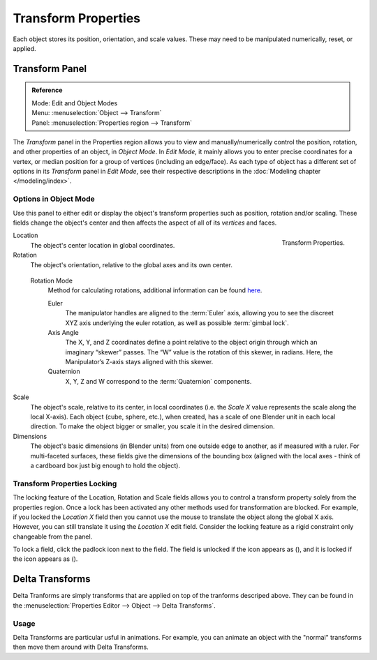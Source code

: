 .. |lock-button| image:: /images/icons_lock.png
   :width: 1.1em
.. |unlock-button| image:: /images/icons_unlock.png
   :width: 1.1em

********************
Transform Properties
********************

Each object stores its position, orientation, and scale values.
These may need to be manipulated numerically, reset, or applied.


Transform Panel
===============

.. admonition:: Reference
   :class: refbox

   | Mode:     Edit and Object Modes
   | Menu:     :menuselection:`Object --> Transform`
   | Panel:    :menuselection:`Properties region --> Transform`


The *Transform* panel in the Properties region allows you to view and
manually/numerically control the position, rotation, and other properties of an object, in *Object Mode*.
In *Edit Mode*, it mainly allows you to enter precise coordinates for a vertex,
or median position for a group of vertices (including an edge/face). As each type of object has a different set of
options in its *Transform* panel in *Edit Mode*,
see their respective descriptions in the :doc:`Modeling chapter </modeling/index>`.


Options in Object Mode
----------------------

Use this panel to either edit or display the object's transform properties such as position,
rotation and/or scaling. These fields change the object's center and then affects the aspect
of all of its *vertices* and faces.

.. figure:: /images/editors_3dview_transform-control_properties.png
   :align: right

   Transform Properties.


Location
   The object's center location in global coordinates.
Rotation
   The object's orientation, relative to the global axes and its own center.

.. _rotation-modes:

   Rotation Mode
      Method for calculating rotations, additional information can be found
      `here <https://wiki.blender.org/index.php/User:Pepribal/Ref/Appendices/Rotation>`__.

      Euler
         The manipulator handles are aligned to the :term:`Euler` axis,
         allowing you to see the discreet XYZ axis underlying the euler rotation,
         as well as possible :term:`gimbal lock`.
      Axis Angle
         The X, Y, and Z coordinates define a point relative to the object origin
         through which an imaginary “skewer” passes. The “W” value is the rotation of this skewer,
         in radians. Here, the Manipulator’s Z-axis stays aligned with this skewer.
      Quaternion
         X, Y, Z and W correspond to the :term:`Quaternion` components.

Scale
   The object's scale, relative to its center, in local coordinates
   (i.e. the *Scale X* value represents the scale along the local X-axis).
   Each object (cube, sphere, etc.), when created, has a scale of one Blender unit in each local direction.
   To make the object bigger or smaller, you scale it in the desired dimension.
Dimensions
   The object's basic dimensions (in Blender units) from one outside edge to another, as if measured with a ruler.
   For multi-faceted surfaces, these fields give the dimensions of the bounding box
   (aligned with the local axes - think of a cardboard box just big enough to hold the object).


Transform Properties Locking
----------------------------

The locking feature of the Location, Rotation and Scale fields allows you to control a
transform property solely from the properties region.
Once a lock has been activated any other methods used for transformation are blocked.
For example, if you locked the *Location X* field then you cannot use the mouse to
translate the object along the global X axis.
However, you can still translate it using the *Location X* edit field.
Consider the locking feature as a rigid constraint only changeable from the panel.

To lock a field, click the padlock icon next to the field.
The field is unlocked if the icon appears as (|unlock-button|),
and it is locked if the icon appears as (|lock-button|).


.. _transform-delta:

Delta Transforms
================

Delta Tranforms are simply transforms that are applied on top of the tranforms descriped above.
They can be found in the :menuselection:`Properties Editor --> Object --> Delta Transforms`.


Usage
-----

Delta Transforms are particular usful in animations. For example,
you can animate an object with the "normal" transforms then move them around with Delta Transforms.

